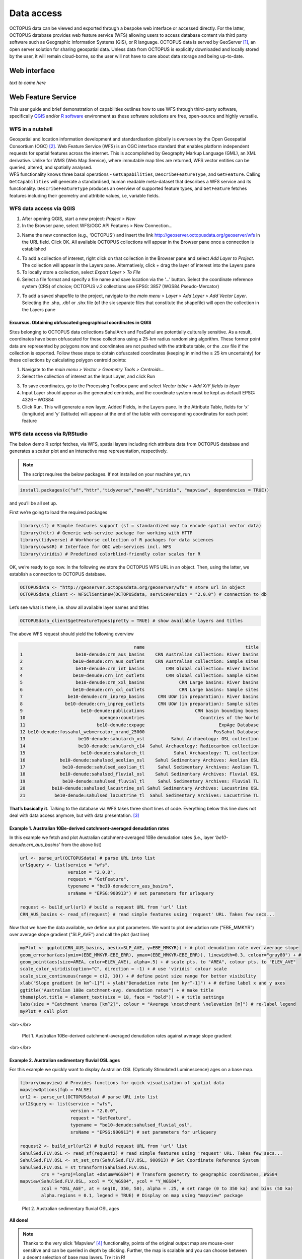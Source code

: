 ===========
Data access
===========

OCTOPUS data can be viewed and exported through a bespoke web interface or accessed directly. For the latter, OCTOPUS database provides web feature service (WFS) allowing users to access database content via third party software such as Geographic Information Systems (GIS), or R language. OCTOPUS data is served by GeoServer [#]_, an open server solution for sharing geospatial data. Unless data from OCTOPUS is explicitly downloaded and locally stored by the user, it will remain cloud-borne, so the user will not have to care about data storage and being up-to-date.

Web interface
-------------

*text to come here*

Web Feature Service
-------------------
This user guide and brief demonstration of capabilities outlines how to use WFS through third-party software, specifically `QGIS <https://qgis.org>`__ and/or `R software <https://www.r-project.org/>`__ environment as these software solutions are free, open-source and highly versatile.

WFS in a nutshell
~~~~~~~~~~~~~~~~~
| Geospatial and location information development and standardisation globally is overseen by the Open Geospatial Consortium (OGC) [#]_. Web Feature Service (WFS) is an OGC interface standard that enables platform independent requests for spatial features across the internet. This is accomplished by Geography Markup Language (GML), an XML derivative. Unlike for WMS (Web Map Service), where immutable map tiles are returned, WFS vector entities can be queried, altered, and spatially analysed.
| WFS functionality knows three basal operations - ``GetCapabilities``, ``DescribeFeatureType``, and ``GetFeature``. Calling ``GetCapabilities`` will generate a standardised, human readable meta-dataset that describes a WFS service and its functionality. ``DescribeFeatureType`` produces an overview of supported feature types, and ``GetFeature`` fetches features including their geometry and attribite values, i.e, variable fields.

WFS data access via QGIS
~~~~~~~~~~~~~~~~~~~~~~~~

1. After opening QGIS, start a new project: *Project > New*
2. In the Browser pane, select WFS/OGC API Features > New Connection…

.. image:: ./img/wfsQGIS_fig1.png
   :width: 750px

3. Name the new connection (e.g., ‘OCTOPUS’) and insert the link http://geoserver.octopusdata.org/geoserver/wfs in the URL field. Click OK. All available OCTOPUS collections will appear in the Browser pane once a connection is established

.. image:: ./img/wfsQGIS_fig2.png
   :width: 600px

4. To add a collection of interest, right click on that collection in the Browser pane and select *Add Layer to Project*. The collection will appear in the Layers pane. Alternatively, click + drag the layer of interest into the Layers pane
5. To locally store a collection, select *Export Layer > To File*
6. Select a file format and specify a file name and save location via the ‘…’ button. Select the coordinate reference system (CRS) of choice; OCTOPUS v.2 collections use EPSG: 3857 (WGS84 Pseudo-Mercator)

.. image:: ./img/wfsQGIS_fig3.png
   :width: 750px

7. To add a saved shapefile to the project, navigate to the *main menu > Layer > Add Layer > Add Vector Layer*. Selecting the .shp, .dbf or .shx file (of the six separate files that constitute the shapefile) will open the collection in the Layers pane

Excursus. Obtaining obfuscated geographical coordinates in QGIS
^^^^^^^^^^^^^^^^^^^^^^^^^^^^^^^^^^^^^^^^^^^^^^^^^^^^^^^^^^^^^^^

Sites belonging to OCTOPUS data collections SahulArch and FosSahul are potentially culturally sensitive. As a result, coordinates have been obfuscated for these collections using a 25-km radius randomising algorithm. These former point data are represented by polygons now and coordinates are not pushed with the attribute table, or the .csv file if the collection is exported. Follow these steps to obtain obfuscated coordinates (keeping in mind the ≥ 25 km uncertainty) for these collections by calculating polygon centroid points:

1. Navigate to the *main menu > Vector > Geometry Tools > Centroids*\ …
2. Select the collection of interest as the Input Layer, and click Run

.. image:: ./img/wfsQGIS_fig4.png
   :width: 750px

3. To save coordinates, go to the Processing Toolbox pane and select *Vector table > Add X/Y fields to layer*
4. Input Layer should appear as the generated centroids, and the coordinate system must be kept as default EPSG: 4326 – WGS84
5. Click Run. This will generate a new layer, Added Fields, in the Layers pane. In the Attribute Table, fields for ‘x’ (longitude) and
   ‘y’ (latitude) will appear at the end of the table with corresponding coordinates for each point feature

.. image:: ./img/wfsQGIS_fig5.png
   :width: 750px

WFS data access via R/RStudio
~~~~~~~~~~~~~~~~~~~~~~~~~~~~

The below demo R script fetches, via WFS, spatial layers including rich attribute data from OCTOPUS database and generates a scatter plot and an interactive map representation, respectively.

.. note::

   The script requires the below packages. If not installed on your machine yet, run

.. code-block:: r

    install.packages(c("sf","httr","tidyverse","ows4R","viridis", "mapview", dependencies = TRUE))

and you’ll be all set up.

First we’re going to load the required packages

.. code-block:: r

    library(sf) # Simple features support (sf = standardized way to encode spatial vector data)
    library(httr) # Generic web-service package for working with HTTP
    library(tidyverse) # Workhorse collection of R packages for data sciences
    library(ows4R) # Interface for OGC web-services incl. WFS
    library(viridis) # Predefined colorblind-friendly color scales for R

OK, we’re ready to go now. In the following we store the OCTOPUS WFS URL in an object. Then, using the latter, we establish a connection to OCTOPUS database.

.. code-block:: r

    OCTOPUSdata <- "http://geoserver.octopusdata.org/geoserver/wfs" # store url in object
    OCTOPUSdata_client <- WFSClient$new(OCTOPUSdata, serviceVersion = "2.0.0") # connection to db
 
Let’s see what is there, i.e. show all available layer names and titles
 
.. code-block:: r

    OCTOPUSdata_client$getFeatureTypes(pretty = TRUE) # show available layers and titles
    
The above WFS request should yield the following overview

.. code-block:: r

                                               name                                      title
    1                    be10-denude:crn_aus_basins    CRN Australian collection: River basins
    2                   be10-denude:crn_aus_outlets    CRN Australian collection: Sample sites
    3                    be10-denude:crn_int_basins        CRN Global collection: River basins
    4                   be10-denude:crn_int_outlets        CRN Global collection: Sample sites
    5                    be10-denude:crn_xxl_basins             CRN Large basins: River basins
    6                   be10-denude:crn_xxl_outlets             CRN Large basins: Sample sites
    7                 be10-denude:crn_inprep_basins     CRN UOW (in preparation): River basins
    8                be10-denude:crn_inprep_outlets     CRN UOW (in preparation): Sample sites
    9                      be10-denude:publications                   CRN basin bounding boxes
    10                            opengeo:countries                     Countries of the World
    11                           be10-denude:expage                            ExpAge Database
    12 be10-denude:fossahul_webmercator_nrand_25000                          FosSahul Database
    13                    be10-denude:sahularch_osl          Sahul Archaeology: OSL collection
    14                    be10-denude:sahularch_c14  Sahul Archaeology: Radiocarbon collection
    15                     be10-denude:sahularch_tl           Sahul Archaeology: TL collection
    16             be10-denude:sahulsed_aeolian_osl    Sahul Sedimentary Archives: Aeolian OSL
    17              be10-denude:sahulsed_aeolian_tl     Sahul Sedimentary Archives: Aeolian TL
    18             be10-denude:sahulsed_fluvial_osl    Sahul Sedimentary Archives: Fluvial OSL
    19              be10-denude:sahulsed_fluvial_tl     Sahul Sedimentary Archives: Fluvial TL
    20          be10-denude:sahulsed_lacustrine_osl Sahul Sedimentary Archives: Lacustrine OSL
    21           be10-denude:sahulsed_lacustrine_tl  Sahul Sedimentary Archives: Lacustrine TL

**That’s basically it.** Talking to the database via WFS takes three short lines of code. Everything below this line does not deal with data access anymore, but with data presentation. [#]_

Example 1. Australian 10Be-derived catchment-averaged denudation rates
^^^^^^^^^^^^^^^^^^^^^^^^^^^^^^^^^^^^^^^^^^^^^^^^^^

In this example we fetch and plot Australian catchment-averaged 10Be denudation rates (i.e., layer *‘be10-denude:crn_aus_basins’* from the above list)

.. code-block:: r

    url <- parse_url(OCTOPUSdata) # parse URL into list
    url$query <- list(service = "wfs",
                      version = "2.0.0",
                      request = "GetFeature",
                      typename = "be10-denude:crn_aus_basins",
                      srsName = "EPSG:900913") # set parameters for url$query

    request <- build_url(url) # build a request URL from 'url' list
    CRN_AUS_basins <- read_sf(request) # read simple features using 'request' URL. Takes few secs...

Now that we have the data available, we define our plot parameters. We want to plot denudation rate ("EBE_MMKYR") over average slope gradient ("SLP_AVE") and call the plot (last line)

.. code-block:: r

    myPlot <- ggplot(CRN_AUS_basins, aes(x=SLP_AVE, y=EBE_MMKYR)) + # plot denudation rate over average slope
    geom_errorbar(aes(ymin=(EBE_MMKYR-EBE_ERR), ymax=(EBE_MMKYR+EBE_ERR)), linewidth=0.3, colour="gray80") + # visualise errors
    geom_point(aes(size=AREA, color=ELEV_AVE), alpha=.5) + # scale pts. to "AREA", colour pts. to "ELEV_AVE"
    scale_color_viridis(option="C", direction = -1) + # use 'viridis' colour scale
    scale_size_continuous(range = c(2, 10)) + # define point size range for better visibility
    xlab("Slope gradient [m km^-1]") + ylab("Denudation rate [mm kyr^-1]") + # define label x and y axes
    ggtitle("Australian 10Be catchment-avg. denudation rates") + # make title
    theme(plot.title = element_text(size = 18, face = "bold")) + # title settings
    labs(size = "Catchment \narea [km^2]", colour = "Average \ncatchment \nelevation [m]") # re-label legend
    myPlot # call plot

<br></br>

.. figure:: ./img/AUSdenudation.png
   :alt: AUS 10Be catchment-averaged denudation rates
   :width: 750px
   
   Plot 1. Australian 10Be-derived catchment-averaged denudation rates against average slope gradient

<br></br>

Example 2. Australian sedimentary fluvial OSL ages
^^^^^^^^^^^^^^^^^^^^^^^^^^^^^^^^^^^^^^^^^^^^^^^^^^

For this example we quickly want to display Australian OSL (Optically Stimulated Luminescence) ages on a base map.

.. code-block:: r

    library(mapview) # Provides functions for quick visualisation of spatial data
    mapviewOptions(fgb = FALSE)
    url2 <- parse_url(OCTOPUSdata) # parse URL into list
    url2$query <- list(service = "wfs",
                       version = "2.0.0",
                       request = "GetFeature",
                       typename = "be10-denude:sahulsed_fluvial_osl",
                       srsName = "EPSG:900913") # set parameters for url$query

    request2 <- build_url(url2) # build request URL from 'url' list
    SahulSed.FLV.OSL <- read_sf(request2) # read simple features using 'request' URL. Takes few secs...
    SahulSed.FLV.OSL <- st_set_crs(SahulSed.FLV.OSL, 900913) # Set Coordinate Reference System
    SahulSed.FLV.OSL = st_transform(SahulSed.FLV.OSL,
            crs = "+proj=longlat +datum=WGS84") # Transform geometry to geographic coordinates, WGS84
    mapview(SahulSed.FLV.OSL, xcol = "X_WGS84", ycol = "Y_WGS84",
            zcol = "OSL_AGE", at = seq(0, 350, 50), alpha = .25, # set range (0 to 350 ka) and bins (50 ka)
            alpha.regions = 0.1, legend = TRUE) # Display on map using "mapview" package

.. figure:: ./img/AUS_sedflvOSL.png
   :alt: AUS sedimentary fluvial OSL ages
   :width: 750px
   
   Plot 2. Australian sedimentary fluvial OSL ages

**All done!**

.. note::

   Thanks to the very slick 'Mapview' [#]_ functionality, points of the original output map are mouse-over sensitive and can be queried in depth by clicking. Further, the map is scalable and you can choose between a decent selection of base map layers. Try it in R!

.. rubric:: Footnotes

.. [#] `http://geoserver.octopusdata.org/ <http://geoserver.octopusdata.org/>`_
.. [#] `https://www.ogc.org <https://www.ogc.org>`_
.. [#] A full description of OCTOPUS database and its collections can be found in a dedicated `Earth Systems Science Data <https://doi.org/10.5194/essd-14-3695-2022>`_ publication.
.. [#] `https://r-spatial.github.io/mapview/ <https://r-spatial.github.io/mapview/>`_

